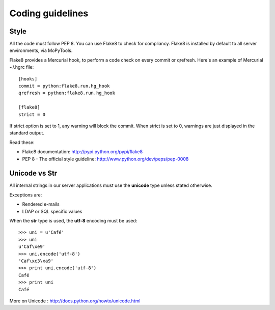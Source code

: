 =================
Coding guidelines
=================

Style
=====

All the code must follow PEP 8. You can use Flake8 to check for compliancy. 
Flake8 is installed by default to all server environments, via MoPyTools.

Flake8 provides a Mercurial hook, to perform a code check on every commit or
qrefresh. Here's an example of Mercurial ~/.hgrc file::

    [hooks]
    commit = python:flake8.run.hg_hook
    qrefresh = python:flake8.run.hg_hook

    [flake8]
    strict = 0

If strict option is set to 1, any warning will block the commit.
When strict is set to 0, warnings are just displayed in the standard output.

Read these:

- Flake8 documentation: http://pypi.python.org/pypi/flake8
- PEP 8 - The official style guideline: http://www.python.org/dev/peps/pep-0008


Unicode vs Str
==============

All internal strings in our server applications must use the **unicode** type
unless stated otherwise.

Exceptions are:

- Rendered e-mails
- LDAP or SQL specific values

When the **str** type is used, the **utf-8** encoding must be used::

    >>> uni = u'Café'
    >>> uni
    u'Caf\xe9'
    >>> uni.encode('utf-8')
    'Caf\xc3\xa9'
    >>> print uni.encode('utf-8')
    Café
    >>> print uni
    Café

More on Unicode : http://docs.python.org/howto/unicode.html

